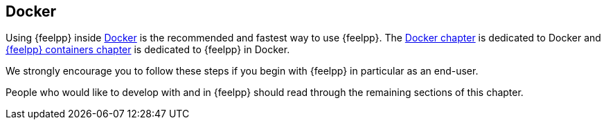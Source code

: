 Docker
------

Using {feelpp} inside
<<what-is-docker,Docker>> is the recommended and
fastest way to use {feelpp}. The
<<Docker,Docker chapter>> is dedicated to Docker
and <<feelpp-containers,{feelpp} containers chapter>> is dedicated to {feelpp} in Docker.

We strongly encourage you to follow these steps if you begin with
{feelpp} in particular as an end-user.

People who would like to develop with and in {feelpp} should
read through the remaining sections of this chapter.
